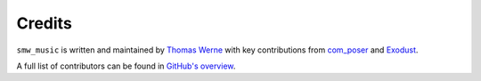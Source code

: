 Credits
=======

``smw_music`` is written and maintained by `Thomas Werne <werneta@gmail.com>`_
with key contributions from `com_poser <https://discord.gg/sUhJ6Ej>`_
and `Exodust <https://github.com/exodustx0>`_.

A full list of contributors can be found in `GitHub's overview
<https://github.com/com-posers-pit/smw_music/graphs/contributors>`_.
